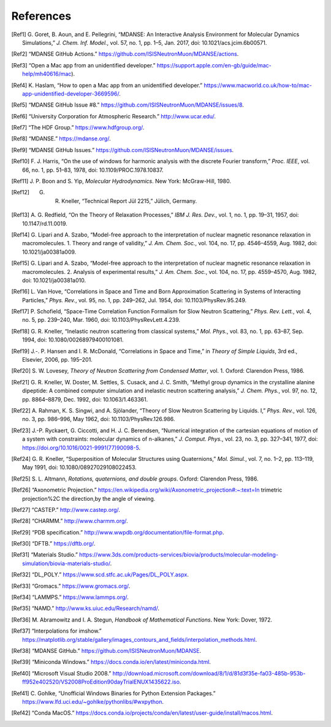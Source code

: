 
References
==========

.. [Ref1] G. Goret, B. Aoun, and E. Pellegrini, “MDANSE: An Interactive
   Analysis Environment for Molecular Dynamics Simulations,” *J. Chem. Inf.
   Model.*, vol. 57, no. 1, pp. 1–5, Jan. 2017, doi:
   10.1021/acs.jcim.6b00571.

.. [Ref2] “MDANSE GitHub Actions.”
   https://github.com/ISISNeutronMuon/MDANSE/actions.

.. [Ref3] “Open a Mac app from an unidentified developer.”
   https://support.apple.com/en-gb/guide/mac-help/mh40616/mac).

.. [Ref4] K. Haslam, “How to open a Mac app from an unidentified developer.”
   https://www.macworld.co.uk/how-to/mac-app-unidentified-developer-3669596/.

.. [Ref5] “MDANSE GitHub Issue #8.”
   https://github.com/ISISNeutronMuon/MDANSE/issues/8.

.. [Ref6] “University Corporation for Atmospheric Research.”
   http://www.ucar.edu/.

.. [Ref7] “The HDF Group.” https://www.hdfgroup.org/.

.. [Ref8] “MDANSE.” https://mdanse.org/.

.. [Ref9] “MDANSE GitHub Issues.”
   https://github.com/ISISNeutronMuon/MDANSE/issues.

.. [Ref10] F. J. Harris, “On the use of windows for harmonic analysis with the
   discrete Fourier transform,” *Proc. IEEE*, vol. 66, no. 1, pp. 51–83,
   1978, doi: 10.1109/PROC.1978.10837.

.. [Ref11] J. P. Boon and S. Yip, *Molecular Hydrodynamics*. New York:
   McGraw-Hill, 1980.

.. [Ref12] G. R. Kneller, “Technical Report Jül 2215,” Jülich, Germany.

.. [Ref13] A. G. Redfield, “On the Theory of Relaxation Processes,” *IBM J.
   Res. Dev.*, vol. 1, no. 1, pp. 19–31, 1957, doi: 10.1147/rd.11.0019.

.. [Ref14] G. Lipari and A. Szabo, “Model-free approach to the interpretation
   of nuclear magnetic resonance relaxation in macromolecules. 1. Theory
   and range of validity,” *J. Am. Chem. Soc.*, vol. 104, no. 17, pp.
   4546–4559, Aug. 1982, doi: 10.1021/ja00381a009.

.. [Ref15] G. Lipari and A. Szabo, “Model-free approach to the interpretation
   of nuclear magnetic resonance relaxation in macromolecules. 2. Analysis
   of experimental results,” *J. Am. Chem. Soc.*, vol. 104, no. 17, pp.
   4559–4570, Aug. 1982, doi: 10.1021/ja00381a010.

.. [Ref16] L. Van Hove, “Correlations in Space and Time and Born Approximation
   Scattering in Systems of Interacting Particles,” *Phys. Rev.*, vol. 95,
   no. 1, pp. 249–262, Jul. 1954, doi: 10.1103/PhysRev.95.249.

.. [Ref17] P. Schofield, “Space-Time Correlation Function Formalism for Slow
   Neutron Scattering,” *Phys. Rev. Lett.*, vol. 4, no. 5, pp. 239–240,
   Mar. 1960, doi: 10.1103/PhysRevLett.4.239.

.. [Ref18] G. R. Kneller, “Inelastic neutron scattering from classical
   systems,” *Mol. Phys.*, vol. 83, no. 1, pp. 63–87, Sep. 1994, doi:
   10.1080/00268979400101081.

.. [Ref19] J.-. P. Hansen and I. R. McDonald, “Correlations in Space and
   Time,” in *Theory of Simple Liquids*, 3rd ed., Elsevier, 2006, pp.
   195–201.

.. [Ref20] S. W. Lovesey, *Theory of Neutron Scattering from Condensed
   Matter*, vol. 1. Oxford: Clarendon Press, 1986.

.. [Ref21] G. R. Kneller, W. Doster, M. Settles, S. Cusack, and J. C. Smith,
   “Methyl group dynamics in the crystalline alanine dipeptide: A combined
   computer simulation and inelastic neutron scattering analysis,” *J.
   Chem. Phys.*, vol. 97, no. 12, pp. 8864–8879, Dec. 1992, doi:
   10.1063/1.463361.

.. [Ref22] A. Rahman, K. S. Singwi, and A. Sjölander, “Theory of Slow Neutron
   Scattering by Liquids. I,” *Phys. Rev.*, vol. 126, no. 3, pp. 986–996,
   May 1962, doi: 10.1103/PhysRev.126.986.

.. [Ref23] J.-P. Ryckaert, G. Ciccotti, and H. J. C. Berendsen, “Numerical
   integration of the cartesian equations of motion of a system with
   constraints: molecular dynamics of n-alkanes,” *J. Comput. Phys.*, vol.
   23, no. 3, pp. 327–341, 1977, doi:
   https://doi.org/10.1016/0021-9991(77)90098-5.

.. [Ref24] G. R. Kneller, “Superposition of Molecular Structures using
   Quaternions,” *Mol. Simul.*, vol. 7, no. 1–2, pp. 113–119, May 1991,
   doi: 10.1080/08927029108022453.

.. [Ref25] S. L. Altmann, *Rotations, quaternions, and double groups*. Oxford:
   Clarendon Press, 1986.

.. [Ref26] “Axonometric Projection.”
   https://en.wikipedia.org/wiki/Axonometric_projection#:~:text=In
   trimetric projection%2C the direction,by the angle of viewing.

.. [Ref27] “CASTEP.” http://www.castep.org/.

.. [Ref28] “CHARMM.” http://www.charmm.org/.

.. [Ref29] “PDB specification.”
   http://www.wwpdb.org/documentation/file-format.php.

.. [Ref30] “DFTB.” https://dftb.org/.

.. [Ref31] “Materials Studio.”
   https://www.3ds.com/products-services/biovia/products/molecular-modeling-simulation/biovia-materials-studio/.

.. [Ref32] “DL_POLY.” https://www.scd.stfc.ac.uk/Pages/DL_POLY.aspx.

.. [Ref33] “Gromacs.” https://www.gromacs.org/.
   
.. [Ref34] “LAMMPS.” https://www.lammps.org/.

.. [Ref35] “NAMD.” http://www.ks.uiuc.edu/Research/namd/.

.. [Ref36] M. Abramowitz and I. A. Stegun, *Handbook of Mathematical
   Functions*. New York: Dover, 1972.

.. [Ref37] “Interpolations for imshow.”
   https://matplotlib.org/stable/gallery/images_contours_and_fields/interpolation_methods.html.

.. [Ref38] “MDANSE GitHub.” https://github.com/ISISNeutronMuon/MDANSE.

.. [Ref39] “Miniconda Windows.”
   https://docs.conda.io/en/latest/miniconda.html.

.. [Ref40] “Microsoft Visual Studio 2008.”
   http://download.microsoft.com/download/8/1/d/81d3f35e-fa03-485b-953b-ff952e402520/VS2008ProEdition90dayTrialENUX1435622.iso.

.. [Ref41] C. Gohlke, “Unofficial Windows Binaries for Python Extension
   Packages.” https://www.lfd.uci.edu/~gohlke/pythonlibs/#wxpython.

.. [Ref42] “Conda MacOS.”
   https://docs.conda.io/projects/conda/en/latest/user-guide/install/macos.html.

